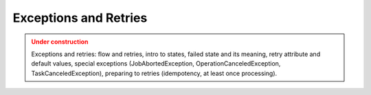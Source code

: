 Exceptions and Retries
=======================

.. admonition:: Under construction
   :class: warning

   Exceptions and retries: flow and retries, intro to states, failed state and its meaning, retry attribute and default values, special exceptions (JobAbortedException, OperationCanceledException, TaskCanceledException), preparing to retries (idempotency, at least once processing).
